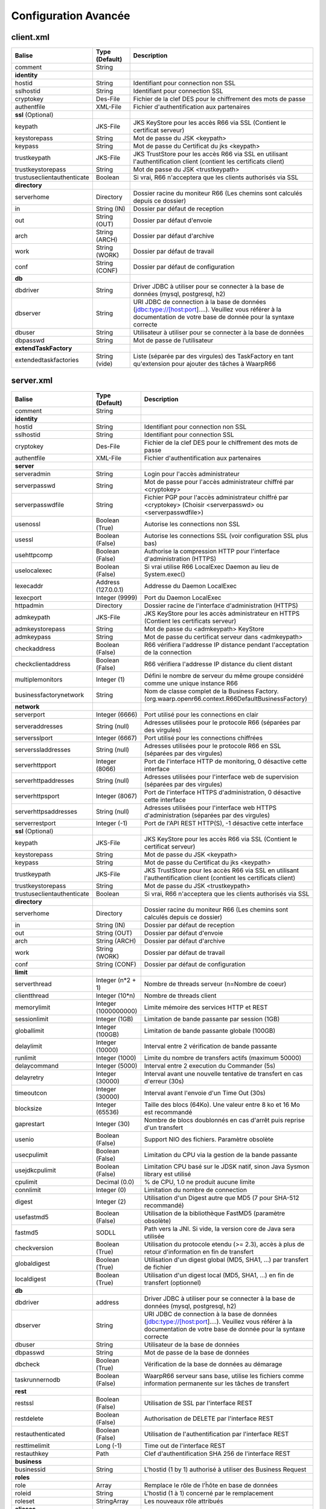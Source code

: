 Configuration Avancée
#####################

client.xml
**********

============================ ==================== ==============
Balise                       Type (Default)       Description
============================ ==================== ==============
comment                      String

**identity**
hostid                       String               Identifiant pour connection non SSL
sslhostid                    String               Identifiant pour connection SSL
cryptokey                    Des-File             Fichier de la clef DES pour le chiffrement des mots de passe
authentfile                  XML-File             Fichier d'authentification aux partenaires

**ssl** (Optional)
keypath                      JKS-File             JKS KeyStore pour les accès R66 via SSL (Contient le certificat serveur)
keystorepass                 String               Mot de passe du JSK <keypath>
keypass                      String               Mot de passe du Certificat du jks <keypath>
trustkeypath                 JKS-File             JKS TrustStore pour les accès R66 via SSL en utilisant l'authentification client (contient les certificats client)
trustkeystorepass            String               Mot de passe du JSK <trustkeypath>
trustuseclientauthenticate   Boolean              Si vrai, R66 n'acceptera que les clients authorisés via SSL

**directory**
serverhome                   Directory            Dossier racine du moniteur R66 (Les chemins sont calculés depuis ce dossier)
in                           String (IN)          Dossier par défaut de reception
out                          String (OUT)         Dossier par défaut d'envoie
arch                         String (ARCH)        Dossier par défaut d'archive
work                         String (WORK)        Dossier par défaut de travail
conf                         String (CONF)        Dossier par défaut de configuration

**db**
dbdriver                     String               Driver JDBC à utiliser pour se connecter à la base de données (mysql, postgresql, h2)
dbserver                     String               URI JDBC de connection à la base de données (jdbc:type://[host:port]....). Veuillez vous référer à la documentation de votre base de donnée pour la syntaxe correcte
dbuser                       String               Utilisateur à utiliser pour se connecter à la base de données
dbpasswd                     String               Mot de passe de l’utilisateur

**extendTaskFactory**
extendedtaskfactories        String (vide)        Liste (séparée par des virgules) des TaskFactory en tant qu'extension pour ajouter des tâches à WaarpR66
============================ ==================== ==============

server.xml
**********

================================ ==================== ==============
Balise                           Type (Default)       Description
================================ ==================== ==============
comment                          String

**identity**
hostid                           String               Identifiant pour connection non SSL
sslhostid                        String               Identifiant pour connection SSL
cryptokey                        Des-File             Fichier de la clef DES pour le chiffrement des mots de passe
authentfile                      XML-File             Fichier d'authentification aux partenaires

**server**
serveradmin                      String               Login pour l'accès administrateur
serverpasswd                     String               Mot de passe pour l'accès administrateur chiffré par <cryptokey>
serverpasswdfile                 String               Fichier PGP pour l'accès administrateur chiffré par <cryptokey> (Choisir <serverpasswd> ou <serverpasswdfile>)
usenossl                         Boolean (True)       Autorise les connections non SSL
usessl                           Boolean (False)      Autorise les connections SSL (voir configuration SSL plus bas)
usehttpcomp                      Boolean (False)      Authorise la compression HTTP pour l'interface d'administration (HTTPS)
uselocalexec                     Boolean (False)      Si vrai utilise R66 LocalExec Daemon au lieu de System.exec()
lexecaddr                        Address (127.0.0.1)  Addresse du Daemon LocalExec
lexecport                        Integer (9999)       Port du Daemon LocalExec
httpadmin                        Directory            Dossier racine de l'interface d'administration (HTTPS)
admkeypath                       JKS-File             JKS KeyStore pour les accès administrateur en HTTPS (Contient les certificats serveur)
admkeystorepass                  String               Mot de passe du <admkeypath> KeyStore
admkeypass                       String               Mot de passe du certificat serveur dans <admkeypath>
checkaddress                     Boolean (False)      R66 vérifiera l'addresse IP distance pendant l'acceptation de la connection
checkclientaddress               Boolean (False)      R66 vérifiera l'addresse IP distance du client distant
multiplemonitors                 Integer (1)          Défini le nombre de serveur du même groupe considéré comme une unique instance R66
businessfactorynetwork           String               Nom de classe complet de la Business Factory. (org.waarp.openr66.context.R66DefaultBusinessFactory)

**network**
serverport                       Integer (6666)       Port utilisé pour les connections en clair
serveraddresses                  String  (null)       Adresses utilisées pour le protocole R66 (séparées par des virgules)
serversslport                    Integer (6667)       Port utilisé pour les connections chiffrées
serverssladdresses               String  (null)       Adresses utilisées pour le protocole R66 en SSL (séparées par des virgules)
serverhttpport                   Integer (8066)       Port de l'interface HTTP de monitoring, 0 désactive cette interface
serverhttpaddresses              String  (null)       Adresses utilisées pour l'interface web de supervision (séparées par des virgules)
serverhttpsport                  Integer (8067)       Port de l'interface HTTPS d'administration, 0 désactive cette interface
serverhttpsaddresses             String  (null)       Adresses utilisées pour l'interface web HTTPS d'administration (séparées par des virgules)
serverrestport                   Integer (-1)         Port de l'API REST HTTP(S), -1 désactive cette interface


**ssl** (Optional)
keypath                          JKS-File             JKS KeyStore pour les accès R66 via SSL (Contient le certificat serveur)
keystorepass                     String               Mot de passe du JSK <keypath>
keypass                          String               Mot de passe du Certificat du jks <keypath>
trustkeypath                     JKS-File             JKS TrustStore pour les accès R66 via SSL en utilisant l'authentification client (contient les certificats client)
trustkeystorepass                String               Mot de passe du JSK <trustkeypath>
trustuseclientauthenticate       Boolean              Si vrai, R66 n'acceptera que les clients authorisés via SSL

**directory**
serverhome                       Directory            Dossier racine du moniteur R66 (Les chemins sont calculés depuis ce dossier)
in                               String (IN)          Dossier par défaut de reception
out                              String (OUT)         Dossier par défaut d'envoie
arch                             String (ARCH)        Dossier par défaut d'archive
work                             String (WORK)        Dossier par défaut de travail
conf                             String (CONF)        Dossier par défaut de configuration

**limit**
serverthread                     Integer (n*2 + 1)    Nombre de threads serveur (n=Nombre de coeur)
clientthread                     Integer (10*n)       Nombre de threads client
memorylimit                      Integer (1000000000) Limite mémoire des services HTTP et REST
sessionlimit                     Integer (1GB)        Limitation de bande passante par session (1GB)
globallimit                      Integer (100GB)      Limitation de bande passante globale (100GB)
delaylimit                       Integer (10000)      Interval entre 2 vérification de bande passante
runlimit                         Integer (1000)       Limite du nombre de transfers actifs (maximum 50000)
delaycommand                     Integer (5000)       Interval entre 2 execution du Commander (5s)
delayretry                       Integer (30000)      Interval avant une nouvelle tentative de transfert en cas d'erreur (30s)
timeoutcon                       Integer (30000)      Interval avant l'envoie d'un Time Out (30s)
blocksize                        Integer (65536)      Taille des blocs (64Ko). Une valeur entre 8 ko et 16 Mo est recommandé
gaprestart                       Integer (30)         Nombre de blocs doublonnés en cas d'arrêt puis reprise d'un transfert
usenio                           Boolean (False)      Support NIO des fichiers. Paramètre obsolète
usecpulimit                      Boolean (False)      Limitation du CPU via la gestion de la bande passante
usejdkcpulimit                   Boolean (False)      Limitation CPU basé sur le JDSK natif, sinon Java Sysmon library est utilisé
cpulimit                         Decimal (0.0)        % de CPU, 1.0 ne produit aucune limite
connlimit                        Integer (0)          Limitation du nombre de connection
digest                           Integer (2)          Utilisation d'un Digest autre que MD5 (7 pour SHA-512 recommandé)
usefastmd5                       Boolean (False)      Utilisation de la bibliothèque FastMD5 (paramètre obsolète)
fastmd5                          SODLL                Path vers la JNI. Si vide, la version core de Java sera utilisée
checkversion                     Boolean (True)       Utilisation du protocole etendu (>= 2.3), accès à plus de retour d'information en fin de transfert
globaldigest                     Boolean (True)       Utilisation d'un digest global (MD5, SHA1, ...) par transfert de fichier
localdigest                      Boolean (True)       Utilisation d'un digest local (MD5, SHA1, ...) en fin de transfert (optionnel)

**db**
dbdriver                         address              Driver JDBC à utiliser pour se connecter à la base de données (mysql, postgresql, h2)
dbserver                         String               URI JDBC de connection à la base de données (jdbc:type://[host:port]....). Veuillez vous référer à la documentation de votre base de donnée pour la syntaxe correcte
dbuser                           String               Utilisateur de la base de données
dbpasswd                         String               Mot de passe de la base de données
dbcheck                          Boolean (True)       Vérification de la base de données au démarage
taskrunnernodb                   Boolean (False)      WaarpR66 serveur sans base, utilise les fichiers comme information permanente sur les tâches de transfert

**rest**
restssl                          Boolean (False)      Utilisation de SSL par l'interface REST
restdelete                       Boolean (False)      Authorisation de DELETE par l'interface REST
restauthenticated                Boolean (False)      Utilisation de l'authentification par l'interface REST
resttimelimit                    Long (-1)            Time out de l'interface REST
restauthkey                      Path                 Clef d'authentification SHA 256 de l'interface REST

**business**
businessid                       String               L'hostid (1 by 1) authorisé à utiliser des Business Request

**roles**
role                             Array                Remplace le rôle de l'ĥôte en base de données
roleid                           String               L'hostid (1 à 1) concerné par le remplacement
roleset                          StringArray          Les nouveaux rôle attribués

**aliases**
alias                            Array                Permets d'utiliser des alias au lieu des hostid
realid                           String               Hostid aliassé (l'alias est local)
aliasid                          StringArray          L'ensemble des alias de l'hostid

**extendTaskFactory**
extendedtaskfactories            String (vide)        Liste (séparée par des virgules) des TaskFactory en tant qu'extension pour ajouter des tâches à WaarpR66

**pushMonitor**
*Partie commune*
url                              String (null)        URL de base pour les exports du moniteur en mode POST HTTP(S) JSON
delay                            Integer (1000)       Délai entre deux vérifications de changement de statuts sur les transferts
intervalincluded                 Boolean (True)       Si « True », les informations de l'intervalle utilisé seront fournies
transformlongasstring            Boolean (False)      Si « True », les nombres « long » seront convertis en chaîne de caractères, sinon ils seront numériques
*Partie API REST*
endpoint                         String (null)        End point à ajouter à l'URL de base
keepconnection                   Boolean (True)       Si « True », la connexion HTTP(S) sera en Keep-Alive (pas de réouverture sauf si le serveur la ferme), sinon la connexion sera réinitialisée pour chaque appel
*Partie Elasticsearch*
index                            String (null)        Contient le nom de l'index avec de possibles substitutions, dont ``%%WARPHOST%%`` pour le nom du host concerné, et les ``%%DATETIME%%``, ``%%DATEHOUR%%``, ``%%DATE%%``, ``%%YEARMONTH%%``, ``%%YEAR%%`` pour des substitutions de date et heure partiellement (``yyyy.MM.dd.HH.mm`` à ``yyyy``)
prefix                           String (null)        Spécifie si nécessaire un prefix global dans le cas d'usage d'un Proxy devant Elasticsearch
username                         String (null)        Spécifie si nécessaire le username (et son password) dans le cadre d'une authentification basique
paswd                            String (null)        Spécifie si nécessaire le password dans le cadre d'une authentification basique
token                            String (null)        Spécifie si nécessaire le token  dans le cadre d'une authentification via Token
apiKey                           String (null)        Spécifie si nécessaire le password dans le cadre d'une authentification via ApiKey (format ``apiId:apiKey``)
compression                      Boolean (True)       Spécifie si les flux sont compresser (par défaut True)
================================ ==================== ==============

Les balises <roles> et <aliases> contiennent des listes d'option. Exemple:

.. code-block:: xml

  ...
  <roles>
    <role>
      <roleid>DummyHost1</roleid>
      <roleset>RoleA</roleset>
    </role>
    <role>
      <roleid>DummyHost2</roleid>
      <roleset>RoleA RoleC</roleset>
    </role>
    <role>
      <roleid>DummyHost3</roleid>
      <roleset>RoleC RoleD RoleE</roleset>
    </role>
  </roles>
  <aliases>
    <alias>
      <realid>DummyHost1</realid>
      <aliasid>AliasC</aliasid>
    </alias>
    <alias>
      <realid>DummyHost4</realid>
      <aliasid>AliasA AliasB</aliasid>
    </alias>
  </aliases>
  ...

Optimisation
************

Il peut être nécessaire de paramétrer finement dans certains cas.

**Limitation de la mémoire**

Il est possible de limiter l'usage de la mémoire en usant des paramètres suivants :

*Limitation des services*

 * Services R66 : un des protocoles au moins doit être activé (TLS ou no TLS) ; si l'un des deux n'est pas
   utile, vous pouvez le désactiver (`usenossl` ou `usessl` à `False`)
 * `uselocalexec` : à `False` si aucun usage (exécution dans un processus externes des commandes EXECxxx)
   (valeur par défaut)
 * `serverhttpport` : si le monitoring HTTP est sans usage, vous pouvez le désactiver (`0`)
 * `serverhttpsport` : si le moteur d'administration HTTPS est sans usage, vous pouvez le désactiver (`0`)
   (non recomandé)
 * `serverrestport` : si le moteur REST est sans usage, vous pouvez le désactiver (`-1`, valeur par défaut)
 * `usethrift` : si le moteur THRIFT est sans usage,  vous pouvez le désactiver (`0`, valeur par défaut)

*Limitation des ressources*

 * `serverthread`: Possibilité de limiter le nombre de Threads dédiées à la partie serveur (y compris 1)
 * `clientthread`: Possibilité de limiter le nombre de Threads dédiées à la partie protocolaire (il est avisé
   de ne par mettre moins de 10)
 * `memorylimit`: Possibilité de limiter la taille mémoire maximale allouable pour décoder/encoder les pages
   HTTP et les réponses REST (minimum conseillé 100 Mo)
 * `runlimit`: Possibilité de limiter le nombre de transferts simultanés (il est avisé de ne pas mettre moins
   de 2)
 * de limiter l'impact processeur via une gestion adaptative de la bande passante globale :
   * `usecpulimit` à `True` : ceci active la fonctionnalité
   * `usejdkcpulimit` de préférence, laisser à `False` ou *ignoré* (permet de choisir l'implémentation
     sous-jacente analysant les ressources CPU)
   * `cpulimit` avec une valeur maximale autorisée pour la charge globale CPU, tous coeurs confondus (minimum
     conseillé `0.2`, en pratique `0.5` comme minimum) ; cette valeur détermine le seuil à partir duquel la
     bande passante globale sera progressivement diminuée afin de réduire l'activité CPU, puis remontée
   * `connlimit` en laissant à `0` ou *ignoré* (permet de limiter le nombre maximum de connexion mais
      souvent trop restrictif)

**Performances**

 * Usage de règles dans un mode sans empreinte par paquet de données (`SENDMODE`=1, `RECVMODE`=2) au lieu des
   modes avec empreinte par paquet de données (`SENDMD5MODE`=3, `RECVMD5MODE`=4) (environ 15% de gains)
 * `blocksize` : Possibilité d'augmenter la taille par défaut de 64KB à par exemple 256KB (en pratique,
   inutile d'aller au-delà), permettant de diminuer le nombre de paquets de données ainsi émis (uniquement
   valable sur de gros transferts)
 * `gaprestart` : Possibilité de diminuer la valeur par défaut (`30`) à `10`, permettant ainsi de
   restreindre la réémission des paquets à la reprise du transfert (au lieu de `30 x blocksize`, ce sera par
   exemple `10 x blocksize`)
 * `digest`: Possibilité de choisir des algorithmes plus performants (`CRC32`=0, `MD5`=2) ou avec moins de
   risques de collisions (`SHA-XXX` tel que `SHA-512`=7) (`SHA-512` est conseillé car très efficace)
   * `CRC32` est le plus performant (95% avec 6ms JDK11, 10ms JDK8) mais avec le plus de collisions,
   * `MD5` performant (55% avec 88ms JDK11, 105ms JDK8) mais avec encore des collisions
   * `SHA-512` est le plus performant des SHA (au moins 25% avec 70ms JDK11, 153ms JDK8) et aux collisions
     infimes
   * *chiffres comparés à `SHA-256` (159ms JDK11, 192ms JDK8)*
 * `globaldigest` : Possibilité de le désactiver mais recommandé à `True` (environ 25% de gains)
 * `localdigest` : Possibilité de le désactiver (`False`) (environ 20% de gains)
 * `runlimit` : Possibilité d'augmenter ou de diminuer la valeur par défaut (1000) entre 2 et 50000
transferts concurrents

La performance d'autres éléments peuvent jouer :

 * La vitesse du processeur et de la mémoire
   * Il est conseillé de disposer d'au moins 2 coeurs et au moins 2 Go de mémoire disponible totalement
     pour Waarp, une valeur optimale étant 4 coeurs et 8 Go de mémoire
 * La vitesse du stockage sur lequel sont écrits les fichiers (limite naturelle du transfert)
   * Il est conseillé de disposer de disques très rapides (SSD ou FC). La vitesse en lecture (émission) ou
     en écriture (réception) peuvent en être impactées. Ceci concerne a minima le répertoire `WORK` et `IN`
     et dans une moindre mesure (lecture) `OUT`.
 * La vitesse et la latence du réseau sur lequel transite les données (limite naturelle du transfert)

*Mini-Benchmark*

Sur un Core I7 génération 5, 16 Go de mémoire, un disque rapide SSD de portable, un réseau local (`lo`),
en condition complète de vérification de cohérences (`digest` à `SHA-512` (7),
`globaldigest` et `localdigest` à `True`, et règle avec empreinte par paquet),
les transferts ont pu atteindre 65 MB/s (520 Mbits/s).

En réduisant les vérifications de cohérence (`digest` `globaldigest` maintenus mais `localdigest` à `False`
et règle sans empreinte par paquet), les performances sont montées à 80 MB/s (640 Mbits/s).

En supprimant toutes les vérifications de cohérence sauf celles des empreintes par paquet, le
débit atteint était de 110 MB/s (880 Mbits/s) (*ceci correspond au maximum du débit disque en écriture*).

Il est fortement déconseillé de désactiver totalement toutes les vérifications de cohérence, car il ne
pourra alors pas être assuré que le fichier transmis le sera sans défaut lors du transport (même si le
protocole s'appuie sur TCP/IP, il est possible d'avoir une corruption sur le réseau).

*Benchmarks Waarp R66*

Les benchmarks suivants ont été réalisés sur un seul serveur à chaque fois, hébergeant tous les services
(Waarp R66 et base de données PostgreSQL).

================ ============== ============ ============ ========================
Modèle           TLS            NoTLS        Accélération Description
================ ============== ============ ============ ========================
Loop 2 coeurs    84/s           111/s        Référence    2 Serveurs en ping pong pour une taille moyenne de 250 Ko
Loop 2 coeurs                   105/s        -5%          2 Serveurs en ping pong pour une taille moyenne de 250 Ko et Monitoring en mode PUSH REST
Loop 4 coeurs    367/s          438/s        +295%        2 Serveurs en ping pong pour une taille moyenne de 250 Ko
Loop 4 coeurs                   417/s        +276%        2 Serveurs en ping pong pour une taille moyenne de 250 Ko et Monitoring en mode PUSH REST
Cluster 2 coeurs 42/s                        Référence    Mode Cluster avec 1 seul serveur pour une taille moyenne de 250 Ko
Cluster 2 coeurs 77/s           89/s         +83%         Mode Cluster avec 2 serveurs pour une taille moyenne de 250 Ko
Cluster 4 coeurs                135/s        +120%        Mode Cluster avec 1 seul serveur pour une taille moyenne de 250 Ko
Cluster 4 coeurs 133/s          184/s        +216%        Mode Cluster avec 2 serveurs pour une taille moyenne de 250 Ko
Gros Fichier 2c  80 MB/s        167 MB/s     Référence    Transfert d'un fichier de 500 Mo
Gros Fichier 4c  177 MB/s       277 MB/s     +121%        Transfert d'un fichier de 500 Mo
================ ============== ============ ============ ========================

L'évolution selon les versions depuis la 3.0 jusqu'à la dernière version.

========================= ======== === ============ ==== =========
Contexte                  Nb vCore TLS Transferts/s CPU  Gain
========================= ======== === ============ ==== =========
V3.0 Loop 2 Serveurs      4        Oui 30/s         100% Référence
V3.2 Loop 2 Serveurs      4        Oui 60/s         100% 200%
V3.5.2 Loop 2 Serveurs    4        Oui 77/s         100% 257%
V3.6.0 Loop 2 Serveurs    4        Oui 84/s         100% 280%
V3.6.0 Loop 2 Serveurs    8        Oui 367/s        80%  1223%
V3.6.0 Loop 2 Serveurs    4        Non 111/s        100% Référence
V3.6.0 Loop 2 Serveurs    8        Non 438/s        75%  395%
V3.6.0 Cluster 2 Serveurs 4        Oui 77/s         100% Référence
V3.6.0 Cluster 2 Serveurs 8        Oui 133/s        80%  173%
V3.6.0 Cluster 2 Serveurs 4        Non 89/s         100% Référence
V3.6.0 Cluster 2 Serveurs 8        Non 184/s        45%  207%
========================= ======== === ============ ==== =========


Il ressort de ces benchmarks qu'il est important d'avoir au moins 4 core (threads)
dédiés par serveur Waarp R66 pour être optimal. En terme de mémoire,
4 GB étaient alloués à chaque instance.

*Benchmarks Waarp Gateway FTP et Waarp FTP Server *

Il s'agit de benchmarks orientés FTP (Serveur ou Gateway).

===================== ============== ============ ============ ========================
Modèle                Active         Passive      Accélération Description
===================== ============== ============ ============ ========================
FTP Natif 2 core      69/s           61/s         Référence    Petits transferts séquentiels avec reconnexion
FTP Natif 4 core      84/s           84/s         +22%         Petits transferts séquentiels avec reconnexion
GW FTP 2 core         61/s           50/s         -12%         Petits transferts séquentiels avec reconnexion
GW FTP 4 core         69/s           79/s         +0%          Petits transferts séquentiels avec reconnexion
FTP 100 clients 4c    597/s                       Référence    100 clients avec transferts concurrents
FTP 250 clients 4C    743/s                       +25%         250 clients avec transferts concurrents
FTP 500 clients 4C    1053/s                      +76%         500 clients avec transferts concurrents
GW FTP 100 clients 4c 372/s                       Référence    100 clients avec transferts concurrents
GW FTP 250 clients 4C 417/s                       +12%         250 clients avec transferts concurrents
GW FTP 500 clients 4C 460/s                       +24%         500 clients avec transferts concurrents
===================== ============== ============ ============ ========================


Il ressort de ces benchmarks qu'il est important d'avoir au moins 2 core (threads)
dédiés par serveur Waarp Gateway FTP pour être optimal. En terme de mémoire,
4 GB étaient alloués à chaque instance.

A noter que le client Waarp (basé sur FTP4J) est plus performant que l'implémentation Apache.

